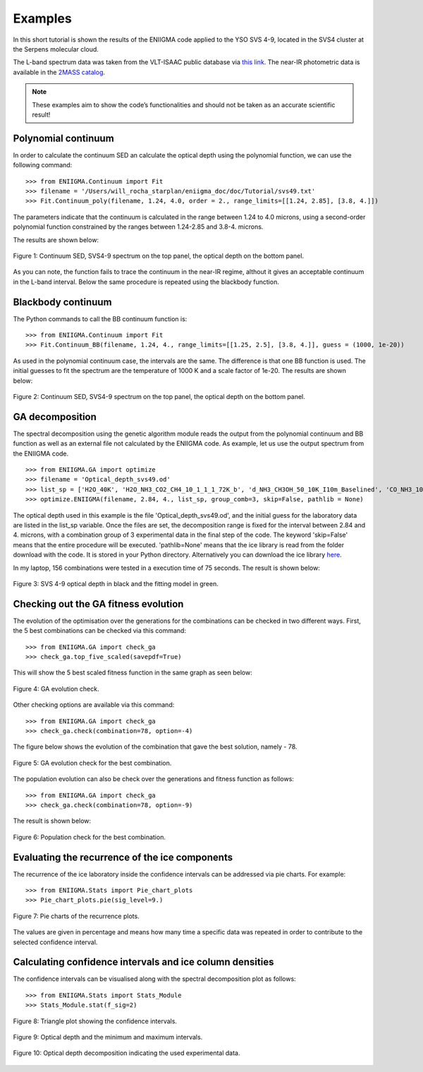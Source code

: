 

Examples
===============================================================

In this short tutorial is shown the results of the ENIIGMA code applied to the YSO SVS 4-9, located in the SVS4 cluster at the Serpens molecular cloud.

The L-band spectrum data was taken from the VLT-ISAAC public database via `this link <http://www.stsci.edu/~pontoppi/ISAAC_ARCHIVE_PUBLIC.tar.gz>`_. The near-IR
photometric data is available in the `2MASS catalog <https://irsa.ipac.caltech.edu/Missions/2mass.html>`_.

.. note:: These examples aim to show the code’s functionalities and should not be taken as an accurate scientific result!

Polynomial continuum
---------------------------------------------------------------
In order to calculate the continuum SED an calculate the optical depth using the polynomial function, we can use the following command:
::
	>>> from ENIIGMA.Continuum import Fit
	>>> filename = '/Users/will_rocha_starplan/eniigma_doc/doc/Tutorial/svs49.txt'
	>>> Fit.Continuum_poly(filename, 1.24, 4.0, order = 2., range_limits=[[1.24, 2.85], [3.8, 4.]])

The parameters indicate that the continuum is calculated in the range between 1.24 to 4.0 microns, using a second-order polynomial function constrained by the ranges
between 1.24-2.85 and 3.8-4. microns.

The results are shown below:

.. figure:: PNG_figs/Continuum_svs49_poly.png
    :width: 500px
    :align: center
    :height: 500px
    :alt: alternate text
    :figclass: align-center

    Figure 1: Continuum SED, SVS4-9 spectrum on the top panel, the optical depth on the bottom panel.

As you can note, the function fails to trace the continuum in the near-IR regime, althout it gives an acceptable continuum in the L-band interval. Below the same
procedure is repeated using the blackbody function.



Blackbody continuum
---------------------------------------------------------------
The Python commands to call the BB continuum function is:
::
	>>> from ENIIGMA.Continuum import Fit
	>>> Fit.Continuum_BB(filename, 1.24, 4., range_limits=[[1.25, 2.5], [3.8, 4.]], guess = (1000, 1e-20))

As used in the polynomial continuum case, the intervals are the same. The difference is that one BB function is used. The initial guesses to fit the spectrum are
the temperature of 1000 K and a scale factor of 1e-20. The results are shown below:

.. figure:: PNG_figs/Continuum_svs49_BB.png
    :width: 500px
    :align: center
    :height: 500px
    :alt: alternate text
    :figclass: align-center

    Figure 2: Continuum SED, SVS4-9 spectrum on the top panel, the optical depth on the bottom panel.
    


GA decomposition
---------------------------------------------------------------
The spectral decomposition using the genetic algorithm module reads the output from the polynomial continuum and BB function as well as an external file not calculated by the ENIIGMA code.
As example, let us use the output spectrum from the ENIIGMA code.
::
	>>> from ENIIGMA.GA import optimize
	>>> filename = 'Optical_depth_svs49.od'
	>>> list_sp = ['H2O_40K', 'H2O_NH3_CO2_CH4_10_1_1_1_72K_b', 'd_NH3_CH3OH_50_10K_I10m_Baselined', 'CO_NH3_10K', 'H2O_CH4_10_0.6_a_V3', 'CO_CH3OH_10K', 'HNCO_NH3']
	>>> optimize.ENIIGMA(filename, 2.84, 4., list_sp, group_comb=3, skip=False, pathlib = None) 


The optical depth used in this example is the file 'Optical_depth_svs49.od', and the initial guess for the laboratory data are listed in the list_sp variable.
Once the files are set, the decomposition range is fixed for the interval between 2.84 and 4. microns, with a combination group of 3 experimental data in the final step of the code. 
The keyword 'skip=False' means that the entire procedure will be executed. 'pathlib=None' means that the ice library is read from the folder download with the code. It is stored in your
Python directory. Alternatively you can download the ice library `here <https://drive.google.com/open?id=1yCPYwFgTnCgZcN1E6EfeI5dIGLpgj3fm>`_.

In my laptop, 156 combinations were tested in a execution time of 75 seconds. The result is shown below:

.. figure:: PNG_figs/Final_plot.png
    :width: 500px
    :align: center
    :height: 400px
    :alt: alternate text
    :figclass: align-center

    Figure 3: SVS 4-9 optical depth in black and the fitting model in green.

Checking out the GA fitness evolution
---------------------------------------------------------------
The evolution of the optimisation over the generations for the combinations can be checked in two different ways. First, the 5 best combinations can be checked via this command:
::
	
	>>> from ENIIGMA.GA import check_ga
	>>> check_ga.top_five_scaled(savepdf=True)

This will show the 5 best scaled fitness function in the same graph as seen below:

.. figure:: PNG_figs/graph_eniigma_top_five_scaled.png
    :width: 500px
    :align: center
    :height: 400px
    :alt: alternate text
    :figclass: align-center

    Figure 4: GA evolution check.

Other checking options are available via this command:
::
	
	>>> from ENIIGMA.GA import check_ga
	>>> check_ga.check(combination=78, option=-4)

The figure below shows the evolution of the combination that gave the best solution, namely - 78.

.. figure:: PNG_figs/graph_eniigma_evol.png
    :width: 500px
    :align: center
    :height: 400px
    :alt: alternate text
    :figclass: align-center

    Figure 5: GA evolution check for the best combination.

The population evolution can also be check over the generations and fitness function as follows:
::
	
	>>> from ENIIGMA.GA import check_ga
	>>> check_ga.check(combination=78, option=-9)

The result is shown below:

.. figure:: PNG_figs/graph_eniigma.png
    :width: 500px
    :align: center
    :height: 400px
    :alt: alternate text
    :figclass: align-center

    Figure 6: Population check for the best combination.


Evaluating the recurrence of the ice components
---------------------------------------------------------------
The recurrence of the ice laboratory inside the confidence intervals can be addressed via pie charts. For example:
::
	
	>>> from ENIIGMA.Stats import Pie_chart_plots
	>>> Pie_chart_plots.pie(sig_level=9.)

.. figure:: PNG_figs/Pie_chart.png
    :width: 600px
    :align: center
    :height: 400px
    :alt: alternate text
    :figclass: align-center

    Figure 7: Pie charts of the recurrence plots.

The values are given in percentage and means how many time a specific data was repeated in order to contribute to the selected confidence interval.


Calculating confidence intervals and ice column densities
---------------------------------------------------------------
The confidence intervals can be visualised along with the spectral decomposition plot as follows:
::
	
	>>> from ENIIGMA.Stats import Stats_Module
	>>> Stats_Module.stat(f_sig=2)

.. figure:: PNG_figs/Stats-1.png
    :width: 500px
    :align: center
    :height: 400px
    :alt: alternate text
    :figclass: align-center

    Figure 8: Triangle plot showing the confidence intervals.

.. figure:: PNG_figs/Stats-2.png
    :width: 500px
    :align: center
    :height: 400px
    :alt: alternate text
    :figclass: align-center

    Figure 9: Optical depth and the minimum and maximum intervals.

.. figure:: PNG_figs/Stats-3.png
    :width: 550px
    :align: center
    :height: 400px
    :alt: alternate text
    :figclass: align-center

    Figure 10: Optical depth decomposition indicating the used experimental data.

